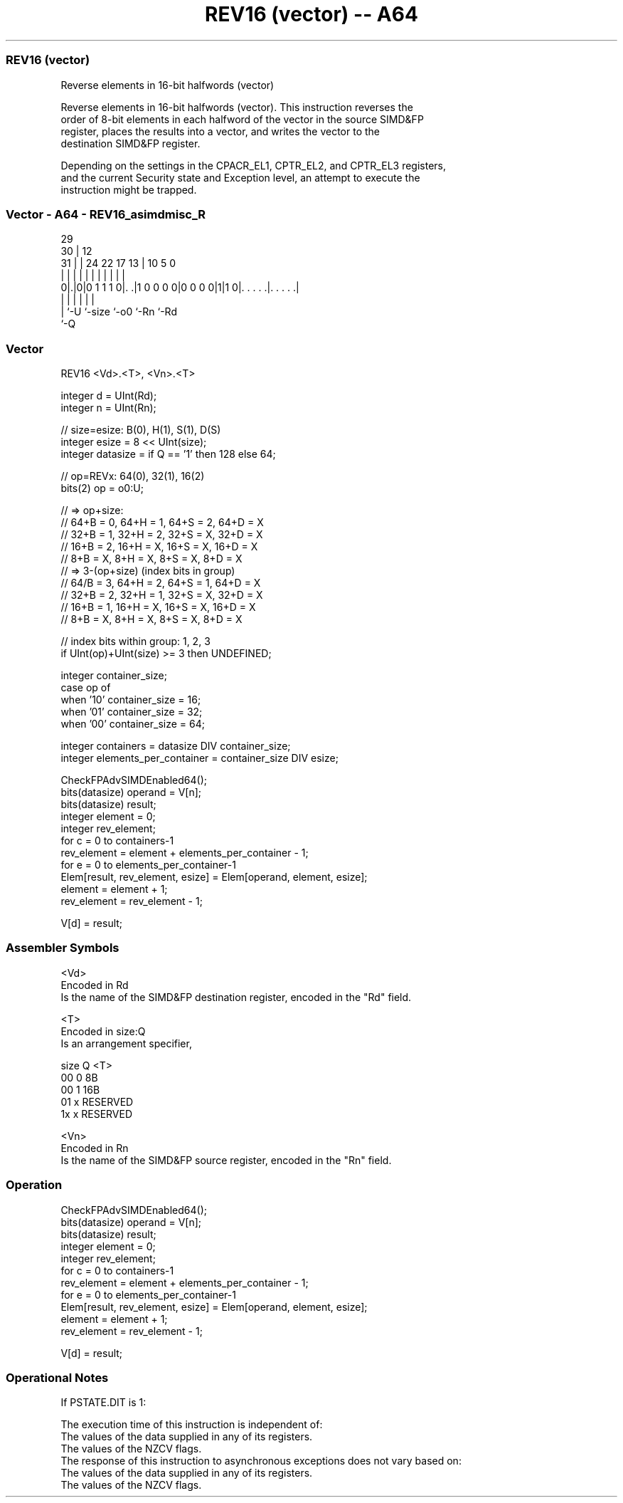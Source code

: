 .nh
.TH "REV16 (vector) -- A64" "7" " "  "instruction" "advsimd"
.SS REV16 (vector)
 Reverse elements in 16-bit halfwords (vector)

 Reverse elements in 16-bit halfwords (vector). This instruction reverses the
 order of 8-bit elements in each halfword of the vector in the source SIMD&FP
 register, places the results into a vector, and writes the vector to the
 destination SIMD&FP register.

 Depending on the settings in the CPACR_EL1, CPTR_EL2, and CPTR_EL3 registers,
 and the current Security state and Exception level, an attempt to execute the
 instruction might be trapped.



.SS Vector - A64 - REV16_asimdmisc_R
 
                                                                   
       29                                                          
     30 |                                12                        
   31 | |        24  22        17      13 |  10         5         0
    | | |         |   |         |       | |   |         |         |
   0|.|0|0 1 1 1 0|. .|1 0 0 0 0|0 0 0 0|1|1 0|. . . . .|. . . . .|
    | |           |                     |     |         |
    | `-U         `-size                `-o0  `-Rn      `-Rd
    `-Q
  
  
 
.SS Vector
 
 REV16  <Vd>.<T>, <Vn>.<T>
 
 integer d = UInt(Rd);
 integer n = UInt(Rn);
 
 // size=esize:   B(0),  H(1),  S(1), D(S)
 integer esize = 8 << UInt(size);
 integer datasize = if Q == '1' then 128 else 64;
 
 // op=REVx: 64(0), 32(1), 16(2)
 bits(2) op = o0:U; 
 
 // => op+size: 
 //    64+B = 0, 64+H = 1, 64+S = 2, 64+D = X
 //    32+B = 1, 32+H = 2, 32+S = X, 32+D = X
 //    16+B = 2, 16+H = X, 16+S = X, 16+D = X
 //     8+B = X,  8+H = X,  8+S = X,  8+D = X
 // => 3-(op+size) (index bits in group)
 //    64/B = 3, 64+H = 2, 64+S = 1, 64+D = X
 //    32+B = 2, 32+H = 1, 32+S = X, 32+D = X
 //    16+B = 1, 16+H = X, 16+S = X, 16+D = X
 //     8+B = X,  8+H = X,  8+S = X,  8+D = X
 
 // index bits within group: 1, 2, 3
 if UInt(op)+UInt(size) >= 3 then UNDEFINED;
 
 integer container_size;
 case op of
     when '10' container_size = 16;
     when '01' container_size = 32;
     when '00' container_size = 64;
 
 integer containers = datasize DIV container_size;
 integer elements_per_container = container_size DIV esize;
 
 CheckFPAdvSIMDEnabled64();
 bits(datasize) operand = V[n];
 bits(datasize) result;
 integer element = 0;
 integer rev_element;
 for c = 0 to containers-1
     rev_element = element + elements_per_container - 1;
     for e = 0 to elements_per_container-1
         Elem[result, rev_element, esize] = Elem[operand, element, esize];
         element = element + 1;
         rev_element = rev_element - 1;
 
 V[d] = result;
 

.SS Assembler Symbols

 <Vd>
  Encoded in Rd
  Is the name of the SIMD&FP destination register, encoded in the "Rd" field.

 <T>
  Encoded in size:Q
  Is an arrangement specifier,

  size Q <T>      
  00   0 8B       
  00   1 16B      
  01   x RESERVED 
  1x   x RESERVED 

 <Vn>
  Encoded in Rn
  Is the name of the SIMD&FP source register, encoded in the "Rn" field.



.SS Operation

 CheckFPAdvSIMDEnabled64();
 bits(datasize) operand = V[n];
 bits(datasize) result;
 integer element = 0;
 integer rev_element;
 for c = 0 to containers-1
     rev_element = element + elements_per_container - 1;
     for e = 0 to elements_per_container-1
         Elem[result, rev_element, esize] = Elem[operand, element, esize];
         element = element + 1;
         rev_element = rev_element - 1;
 
 V[d] = result;


.SS Operational Notes

 
 If PSTATE.DIT is 1: 
 
 The execution time of this instruction is independent of: 
 The values of the data supplied in any of its registers.
 The values of the NZCV flags.
 The response of this instruction to asynchronous exceptions does not vary based on: 
 The values of the data supplied in any of its registers.
 The values of the NZCV flags.
